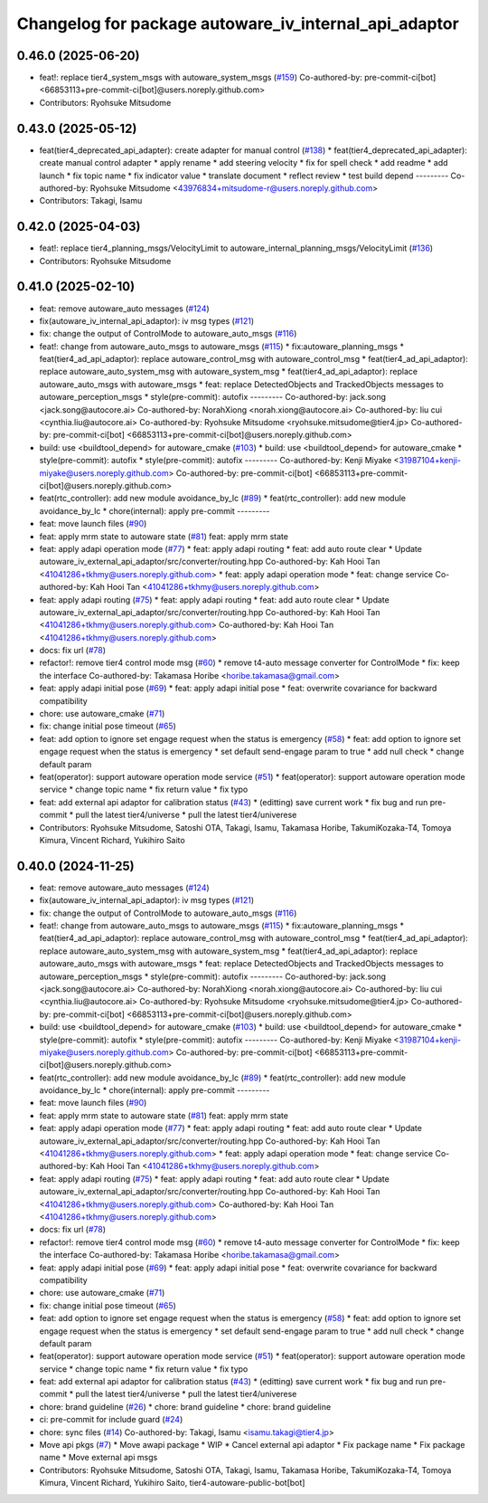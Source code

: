 ^^^^^^^^^^^^^^^^^^^^^^^^^^^^^^^^^^^^^^^^^^^^^^^^^^^^^^
Changelog for package autoware_iv_internal_api_adaptor
^^^^^^^^^^^^^^^^^^^^^^^^^^^^^^^^^^^^^^^^^^^^^^^^^^^^^^

0.46.0 (2025-06-20)
-------------------
* feat!: replace tier4_system_msgs with autoware_system_msgs (`#159 <https://github.com/tier4/tier4_ad_api_adaptor/issues/159>`_)
  Co-authored-by: pre-commit-ci[bot] <66853113+pre-commit-ci[bot]@users.noreply.github.com>
* Contributors: Ryohsuke Mitsudome

0.43.0 (2025-05-12)
-------------------
* feat(tier4_deprecated_api_adapter): create adapter for manual control (`#138 <https://github.com/tier4/tier4_ad_api_adaptor/issues/138>`_)
  * feat(tier4_deprecated_api_adapter): create manual control adapter
  * apply rename
  * add steering velocity
  * fix for spell check
  * add readme
  * add launch
  * fix topic name
  * fix indicator value
  * translate document
  * reflect review
  * test build depend
  ---------
  Co-authored-by: Ryohsuke Mitsudome <43976834+mitsudome-r@users.noreply.github.com>
* Contributors: Takagi, Isamu

0.42.0 (2025-04-03)
-------------------
* feat!: replace tier4_planning_msgs/VelocityLimit to autoware_internal_planning_msgs/VelocityLimit (`#136 <https://github.com/tier4/tier4_ad_api_adaptor/issues/136>`_)
* Contributors: Ryohsuke Mitsudome

0.41.0 (2025-02-10)
-------------------
* feat: remove autoware_auto messages (`#124 <https://github.com/tier4/tier4_ad_api_adaptor/issues/124>`_)
* fix(autoware_iv_internal_api_adaptor): iv msg types (`#121 <https://github.com/tier4/tier4_ad_api_adaptor/issues/121>`_)
* fix: change the output of ControlMode to autoware_auto_msgs (`#116 <https://github.com/tier4/tier4_ad_api_adaptor/issues/116>`_)
* feat!: change from autoware_auto_msgs to autoware_msgs (`#115 <https://github.com/tier4/tier4_ad_api_adaptor/issues/115>`_)
  * fix:autoware_planning_msgs
  * feat(tier4_ad_api_adaptor): replace autoware_control_msg with autoware_control_msg
  * feat(tier4_ad_api_adaptor): replace autoware_auto_system_msg with autoware_system_msg
  * feat(tier4_ad_api_adaptor): replace autoware_auto_msgs with autoware_msgs
  * feat: replace DetectedObjects and TrackedObjects messages to autoware_perception_msgs
  * style(pre-commit): autofix
  ---------
  Co-authored-by: jack.song <jack.song@autocore.ai>
  Co-authored-by: NorahXiong <norah.xiong@autocore.ai>
  Co-authored-by: liu cui <cynthia.liu@autocore.ai>
  Co-authored-by: Ryohsuke Mitsudome <ryohsuke.mitsudome@tier4.jp>
  Co-authored-by: pre-commit-ci[bot] <66853113+pre-commit-ci[bot]@users.noreply.github.com>
* build: use <buildtool_depend> for autoware_cmake (`#103 <https://github.com/tier4/tier4_ad_api_adaptor/issues/103>`_)
  * build: use <buildtool_depend> for autoware_cmake
  * style(pre-commit): autofix
  * style(pre-commit): autofix
  ---------
  Co-authored-by: Kenji Miyake <31987104+kenji-miyake@users.noreply.github.com>
  Co-authored-by: pre-commit-ci[bot] <66853113+pre-commit-ci[bot]@users.noreply.github.com>
* feat(rtc_controller): add new module avoidance_by_lc (`#89 <https://github.com/tier4/tier4_ad_api_adaptor/issues/89>`_)
  * feat(rtc_controller): add new module avoidance_by_lc
  * chore(internal): apply pre-commit
  ---------
* feat: move launch files (`#90 <https://github.com/tier4/tier4_ad_api_adaptor/issues/90>`_)
* feat: apply mrm state to autoware state (`#81 <https://github.com/tier4/tier4_ad_api_adaptor/issues/81>`_)
  feat: apply mrm state
* feat: apply adapi operation mode (`#77 <https://github.com/tier4/tier4_ad_api_adaptor/issues/77>`_)
  * feat: apply adapi routing
  * feat: add auto route clear
  * Update autoware_iv_external_api_adaptor/src/converter/routing.hpp
  Co-authored-by: Kah Hooi Tan <41041286+tkhmy@users.noreply.github.com>
  * feat: apply adapi operation mode
  * feat: change service
  Co-authored-by: Kah Hooi Tan <41041286+tkhmy@users.noreply.github.com>
* feat: apply adapi routing (`#75 <https://github.com/tier4/tier4_ad_api_adaptor/issues/75>`_)
  * feat: apply adapi routing
  * feat: add auto route clear
  * Update autoware_iv_external_api_adaptor/src/converter/routing.hpp
  Co-authored-by: Kah Hooi Tan <41041286+tkhmy@users.noreply.github.com>
  Co-authored-by: Kah Hooi Tan <41041286+tkhmy@users.noreply.github.com>
* docs: fix url (`#78 <https://github.com/tier4/tier4_ad_api_adaptor/issues/78>`_)
* refactor!: remove tier4 control mode msg (`#60 <https://github.com/tier4/tier4_ad_api_adaptor/issues/60>`_)
  * remove t4-auto message converter for ControlMode
  * fix: keep the interface
  Co-authored-by: Takamasa Horibe <horibe.takamasa@gmail.com>
* feat: apply adapi initial pose (`#69 <https://github.com/tier4/tier4_ad_api_adaptor/issues/69>`_)
  * feat: apply adapi initial pose
  * feat: overwrite covariance for backward compatibility
* chore: use autoware_cmake (`#71 <https://github.com/tier4/tier4_ad_api_adaptor/issues/71>`_)
* fix: change initial pose timeout (`#65 <https://github.com/tier4/tier4_ad_api_adaptor/issues/65>`_)
* feat: add option to ignore set engage request when the status is emergency (`#58 <https://github.com/tier4/tier4_ad_api_adaptor/issues/58>`_)
  * feat: add option to ignore set engage request when the status is emergency
  * set default send-engage param to true
  * add null check
  * change default param
* feat(operator): support autoware operation mode service (`#51 <https://github.com/tier4/tier4_ad_api_adaptor/issues/51>`_)
  * feat(operator): support autoware operation mode service
  * change topic name
  * fix return value
  * fix typo
* feat: add external api adaptor for calibration status (`#43 <https://github.com/tier4/tier4_ad_api_adaptor/issues/43>`_)
  * (editting) save current work
  * fix bug and run pre-commit
  * pull the latest tier4/universe
  * pull the latest tier4/univerese
* Contributors: Ryohsuke Mitsudome, Satoshi OTA, Takagi, Isamu, Takamasa Horibe, TakumiKozaka-T4, Tomoya Kimura, Vincent Richard, Yukihiro Saito

0.40.0 (2024-11-25)
-------------------
* feat: remove autoware_auto messages (`#124 <https://github.com/tier4/tier4_ad_api_adaptor/issues/124>`_)
* fix(autoware_iv_internal_api_adaptor): iv msg types (`#121 <https://github.com/tier4/tier4_ad_api_adaptor/issues/121>`_)
* fix: change the output of ControlMode to autoware_auto_msgs (`#116 <https://github.com/tier4/tier4_ad_api_adaptor/issues/116>`_)
* feat!: change from autoware_auto_msgs to autoware_msgs (`#115 <https://github.com/tier4/tier4_ad_api_adaptor/issues/115>`_)
  * fix:autoware_planning_msgs
  * feat(tier4_ad_api_adaptor): replace autoware_control_msg with autoware_control_msg
  * feat(tier4_ad_api_adaptor): replace autoware_auto_system_msg with autoware_system_msg
  * feat(tier4_ad_api_adaptor): replace autoware_auto_msgs with autoware_msgs
  * feat: replace DetectedObjects and TrackedObjects messages to autoware_perception_msgs
  * style(pre-commit): autofix
  ---------
  Co-authored-by: jack.song <jack.song@autocore.ai>
  Co-authored-by: NorahXiong <norah.xiong@autocore.ai>
  Co-authored-by: liu cui <cynthia.liu@autocore.ai>
  Co-authored-by: Ryohsuke Mitsudome <ryohsuke.mitsudome@tier4.jp>
  Co-authored-by: pre-commit-ci[bot] <66853113+pre-commit-ci[bot]@users.noreply.github.com>
* build: use <buildtool_depend> for autoware_cmake (`#103 <https://github.com/tier4/tier4_ad_api_adaptor/issues/103>`_)
  * build: use <buildtool_depend> for autoware_cmake
  * style(pre-commit): autofix
  * style(pre-commit): autofix
  ---------
  Co-authored-by: Kenji Miyake <31987104+kenji-miyake@users.noreply.github.com>
  Co-authored-by: pre-commit-ci[bot] <66853113+pre-commit-ci[bot]@users.noreply.github.com>
* feat(rtc_controller): add new module avoidance_by_lc (`#89 <https://github.com/tier4/tier4_ad_api_adaptor/issues/89>`_)
  * feat(rtc_controller): add new module avoidance_by_lc
  * chore(internal): apply pre-commit
  ---------
* feat: move launch files (`#90 <https://github.com/tier4/tier4_ad_api_adaptor/issues/90>`_)
* feat: apply mrm state to autoware state (`#81 <https://github.com/tier4/tier4_ad_api_adaptor/issues/81>`_)
  feat: apply mrm state
* feat: apply adapi operation mode (`#77 <https://github.com/tier4/tier4_ad_api_adaptor/issues/77>`_)
  * feat: apply adapi routing
  * feat: add auto route clear
  * Update autoware_iv_external_api_adaptor/src/converter/routing.hpp
  Co-authored-by: Kah Hooi Tan <41041286+tkhmy@users.noreply.github.com>
  * feat: apply adapi operation mode
  * feat: change service
  Co-authored-by: Kah Hooi Tan <41041286+tkhmy@users.noreply.github.com>
* feat: apply adapi routing (`#75 <https://github.com/tier4/tier4_ad_api_adaptor/issues/75>`_)
  * feat: apply adapi routing
  * feat: add auto route clear
  * Update autoware_iv_external_api_adaptor/src/converter/routing.hpp
  Co-authored-by: Kah Hooi Tan <41041286+tkhmy@users.noreply.github.com>
  Co-authored-by: Kah Hooi Tan <41041286+tkhmy@users.noreply.github.com>
* docs: fix url (`#78 <https://github.com/tier4/tier4_ad_api_adaptor/issues/78>`_)
* refactor!: remove tier4 control mode msg (`#60 <https://github.com/tier4/tier4_ad_api_adaptor/issues/60>`_)
  * remove t4-auto message converter for ControlMode
  * fix: keep the interface
  Co-authored-by: Takamasa Horibe <horibe.takamasa@gmail.com>
* feat: apply adapi initial pose (`#69 <https://github.com/tier4/tier4_ad_api_adaptor/issues/69>`_)
  * feat: apply adapi initial pose
  * feat: overwrite covariance for backward compatibility
* chore: use autoware_cmake (`#71 <https://github.com/tier4/tier4_ad_api_adaptor/issues/71>`_)
* fix: change initial pose timeout (`#65 <https://github.com/tier4/tier4_ad_api_adaptor/issues/65>`_)
* feat: add option to ignore set engage request when the status is emergency (`#58 <https://github.com/tier4/tier4_ad_api_adaptor/issues/58>`_)
  * feat: add option to ignore set engage request when the status is emergency
  * set default send-engage param to true
  * add null check
  * change default param
* feat(operator): support autoware operation mode service (`#51 <https://github.com/tier4/tier4_ad_api_adaptor/issues/51>`_)
  * feat(operator): support autoware operation mode service
  * change topic name
  * fix return value
  * fix typo
* feat: add external api adaptor for calibration status (`#43 <https://github.com/tier4/tier4_ad_api_adaptor/issues/43>`_)
  * (editting) save current work
  * fix bug and run pre-commit
  * pull the latest tier4/universe
  * pull the latest tier4/univerese
* chore: brand guideline (`#26 <https://github.com/tier4/tier4_ad_api_adaptor/issues/26>`_)
  * chore: brand guideline
  * chore: brand guideline
* ci: pre-commit for include guard (`#24 <https://github.com/tier4/tier4_ad_api_adaptor/issues/24>`_)
* chore: sync files (`#14 <https://github.com/tier4/tier4_ad_api_adaptor/issues/14>`_)
  Co-authored-by: Takagi, Isamu <isamu.takagi@tier4.jp>
* Move api pkgs (`#7 <https://github.com/tier4/tier4_ad_api_adaptor/issues/7>`_)
  * Move awapi package
  * WIP
  * Cancel external api adaptor
  * Fix package name
  * Fix package name
  * Move external api msgs
* Contributors: Ryohsuke Mitsudome, Satoshi OTA, Takagi, Isamu, Takamasa Horibe, TakumiKozaka-T4, Tomoya Kimura, Vincent Richard, Yukihiro Saito, tier4-autoware-public-bot[bot]
